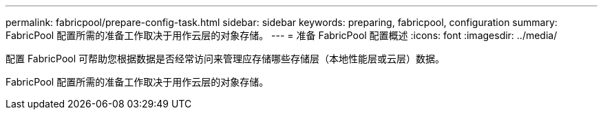---
permalink: fabricpool/prepare-config-task.html 
sidebar: sidebar 
keywords: preparing, fabricpool, configuration 
summary: FabricPool 配置所需的准备工作取决于用作云层的对象存储。 
---
= 准备 FabricPool 配置概述
:icons: font
:imagesdir: ../media/


[role="lead"]
配置 FabricPool 可帮助您根据数据是否经常访问来管理应存储哪些存储层（本地性能层或云层）数据。

FabricPool 配置所需的准备工作取决于用作云层的对象存储。
